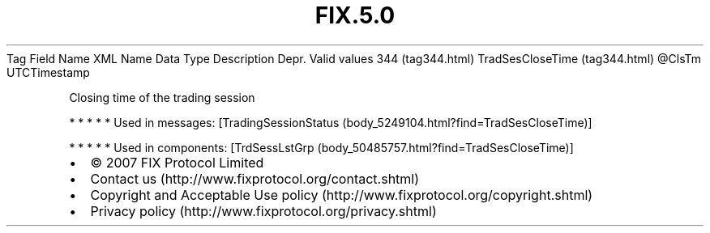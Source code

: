 .TH FIX.5.0 "" "" "Tag #344"
Tag
Field Name
XML Name
Data Type
Description
Depr.
Valid values
344 (tag344.html)
TradSesCloseTime (tag344.html)
\@ClsTm
UTCTimestamp
.PP
Closing time of the trading session
.PP
   *   *   *   *   *
Used in messages:
[TradingSessionStatus (body_5249104.html?find=TradSesCloseTime)]
.PP
   *   *   *   *   *
Used in components:
[TrdSessLstGrp (body_50485757.html?find=TradSesCloseTime)]

.PD 0
.P
.PD

.PP
.PP
.IP \[bu] 2
© 2007 FIX Protocol Limited
.IP \[bu] 2
Contact us (http://www.fixprotocol.org/contact.shtml)
.IP \[bu] 2
Copyright and Acceptable Use policy (http://www.fixprotocol.org/copyright.shtml)
.IP \[bu] 2
Privacy policy (http://www.fixprotocol.org/privacy.shtml)
